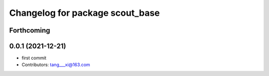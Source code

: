^^^^^^^^^^^^^^^^^^^^^^^^^^^^^^^^
Changelog for package scout_base
^^^^^^^^^^^^^^^^^^^^^^^^^^^^^^^^

Forthcoming
-----------

0.0.1 (2021-12-21)
------------------
* first commit
* Contributors: tang___xi@163.com
